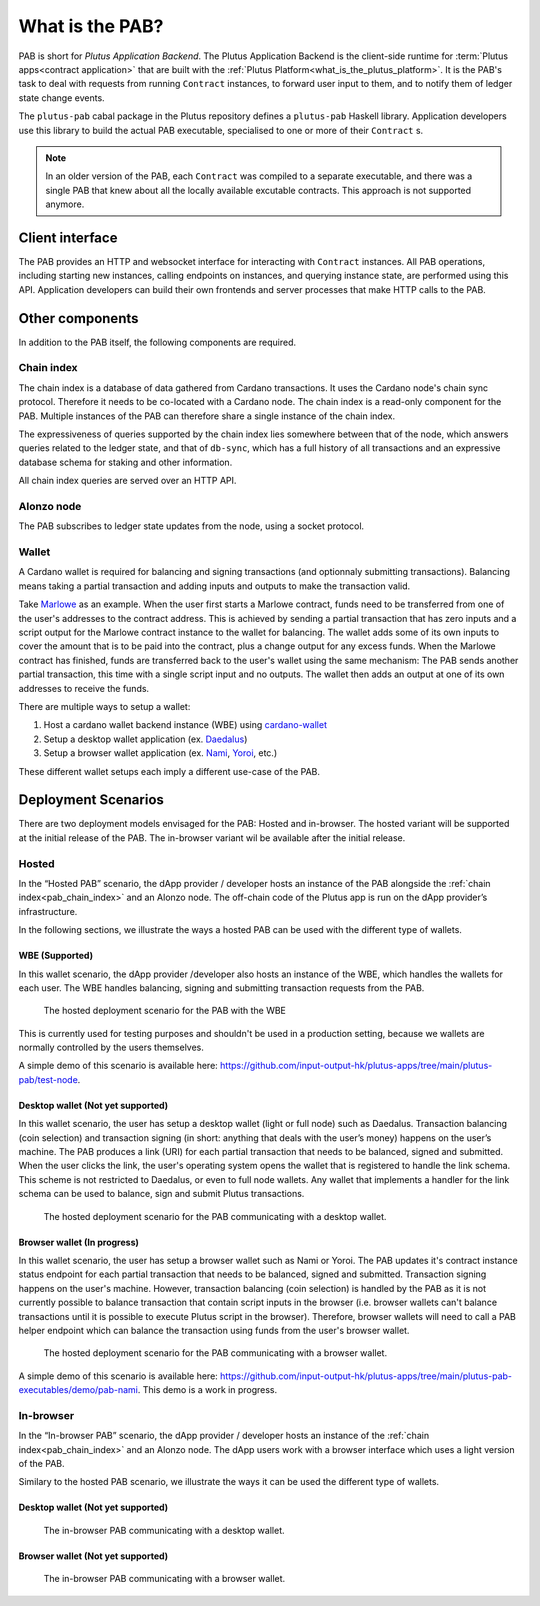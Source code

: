 .. _what_is_the_pab:

What is the PAB?
================

PAB is short for *Plutus Application Backend*.
The Plutus Application Backend is the client-side runtime for :term:`Plutus apps<contract application>` that are built with the :ref:`Plutus Platform<what_is_the_plutus_platform>`.
It is the PAB's task to deal with requests from running ``Contract`` instances, to forward user input to them, and to notify them of ledger state change events.

.. TODO: Ref. to `Contract` type

The ``plutus-pab`` cabal package in the Plutus repository defines a ``plutus-pab`` Haskell library.
Application developers use this library to build the actual PAB executable, specialised to one or more of their ``Contract`` s.

.. note::
    In an older version of the PAB, each ``Contract`` was compiled to a separate executable, and there was a single PAB that knew about all the locally available excutable contracts.
    This approach is not supported anymore.


Client interface
----------------

The PAB provides an HTTP and websocket interface for interacting with ``Contract`` instances.
All PAB operations, including starting new instances, calling endpoints on instances, and querying instance state, are performed using this API.
Application developers can build their own frontends and server processes that make HTTP calls to the PAB.

Other components
----------------

In addition to the PAB itself, the following components are required.

.. _pab_chain_index:

Chain index
~~~~~~~~~~~

The chain index is a database of data gathered from Cardano transactions.
It uses the Cardano node's chain sync protocol.
Therefore it needs to be co-located with a Cardano node.
The chain index is a read-only component for the PAB.
Multiple instances of the PAB can therefore share a single instance of the chain index.

The expressiveness of queries supported by the chain index lies somewhere between that of the node, which answers queries related to the ledger state, and that of ``db-sync``, which has a full history of all transactions and an expressive database schema for staking and other information.

All chain index queries are served over an HTTP API.

Alonzo node
~~~~~~~~~~~

The PAB subscribes to ledger state updates from the node, using a socket protocol.

Wallet
~~~~~~

A Cardano wallet is required for balancing and signing transactions (and optionnaly submitting transactions).
Balancing means taking a partial transaction and adding inputs and outputs to make the transaction valid.

Take `Marlowe <https://play.marlowe-finance.io/doc/marlowe/tutorials/introducing-marlowe.html>`_ as an example.
When the user first starts a Marlowe contract, funds need to be transferred from one of the user's addresses to the contract address.
This is achieved by sending a partial transaction that has zero inputs and a script output for the Marlowe contract instance to the wallet for balancing.
The wallet adds some of its own inputs to cover the amount that is to be paid into the contract, plus a change output for any excess funds.
When the Marlowe contract has finished, funds are transferred back to the user's wallet using the same mechanism:
The PAB sends another partial transaction, this time with a single script input and no outputs.
The wallet then adds an output at one of its own addresses to receive the funds.

There are multiple ways to setup a wallet:

1. Host a cardano wallet backend instance (WBE) using `cardano-wallet <https://github.com/input-output-hk/cardano-wallet>`_
2. Setup a desktop wallet application (ex. `Daedalus <https://daedaluswallet.io/>`_)
3. Setup a browser wallet application (ex. `Nami <https://namiwallet.io>`_, `Yoroi <https://yoroi-wallet.com>`_, etc.)

These different wallet setups each imply a different use-case of the PAB.

Deployment Scenarios
--------------------

There are two deployment models envisaged for the PAB: Hosted and in-browser.
The hosted variant will be supported at the initial release of the PAB.
The in-browser variant wil be available after the initial release.

Hosted
~~~~~~

In the “Hosted PAB” scenario, the dApp provider / developer hosts an instance of the PAB alongside the :ref:`chain index<pab_chain_index>` and an Alonzo node.
The off-chain code of the Plutus app is run on the dApp provider’s infrastructure.

In the following sections, we illustrate the ways a hosted PAB can be used with the different type of wallets.

WBE (Supported)
^^^^^^^^^^^^^^^

In this wallet scenario, the dApp provider /developer also hosts an instance of the WBE, which handles the wallets for each user.
The WBE handles balancing, signing and submitting transaction requests from the PAB.

.. figure:: ./hosted-pab-wbe.png

    The hosted deployment scenario for the PAB with the WBE

This is currently used for testing purposes and shouldn't be used in a production setting, because we wallets are normally controlled by the users themselves.

A simple demo of this scenario is available here: `<https://github.com/input-output-hk/plutus-apps/tree/main/plutus-pab/test-node>`_.

Desktop wallet (Not yet supported)
^^^^^^^^^^^^^^^^^^^^^^^^^^^^^^^^^^

In this wallet scenario, the user has setup a desktop wallet (light or full node) such as Daedalus.
Transaction balancing (coin selection) and transaction signing (in short: anything that deals with the user’s money) happens on the user’s machine.
The PAB produces a link (URI) for each partial transaction that needs to be balanced, signed and submitted.
When the user clicks the link, the user's operating system opens the wallet that is registered to handle the link schema.
This scheme is not restricted to Daedalus, or even to full node wallets.
Any wallet that implements a handler for the link schema can be used to balance, sign and submit Plutus transactions.

.. figure:: ./hosted-pab-cardano-wallet.png

    The hosted deployment scenario for the PAB communicating with a desktop wallet.

Browser wallet (In progress)
^^^^^^^^^^^^^^^^^^^^^^^^^^^^

In this wallet scenario, the user has setup a browser wallet such as Nami or Yoroi.
The PAB updates it's contract instance status endpoint for each partial transaction that needs to be balanced, signed and submitted.
Transaction signing happens on the user's machine.
However, transaction balancing (coin selection) is handled by the PAB as it is not currently possible to balance transaction that contain script inputs in the browser (i.e. browser wallets can't balance transactions until it is possible to execute Plutus script in the browser).
Therefore, browser wallets will need to call a PAB helper endpoint which can balance the transaction using funds from the user's browser wallet.

.. figure:: ./hosted-pab-browser-wallet.png

    The hosted deployment scenario for the PAB communicating with a browser wallet.

A simple demo of this scenario is available here: `<https://github.com/input-output-hk/plutus-apps/tree/main/plutus-pab-executables/demo/pab-nami>`_.
This demo is a work in progress.

In-browser
~~~~~~~~~~

In the “In-browser PAB” scenario, the dApp provider / developer hosts an instance of the :ref:`chain index<pab_chain_index>` and an Alonzo node.
The dApp users work with a browser interface which uses a light version of the PAB.

Similary to the hosted PAB scenario, we illustrate the ways it can be used the different type of wallets.

Desktop wallet (Not yet supported)
^^^^^^^^^^^^^^^^^^^^^^^^^^^^^^^^^^

.. figure:: ./in-browser-pab-cardano-wallet.png

    The in-browser PAB communicating with a desktop wallet.

Browser wallet (Not yet supported)
^^^^^^^^^^^^^^^^^^^^^^^^^^^^^^^^^^

.. figure:: ./in-browser-pab-browser-wallet.png

    The in-browser PAB communicating with a browser wallet.

